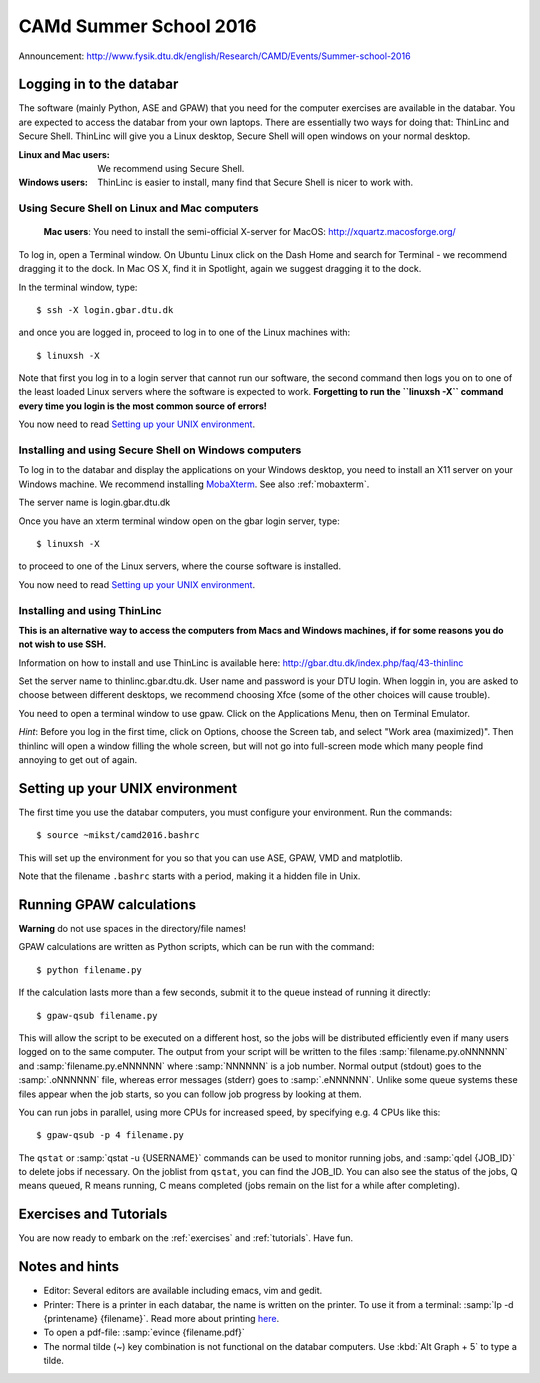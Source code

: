 =======================
CAMd Summer School 2016
=======================

Announcement:
http://www.fysik.dtu.dk/english/Research/CAMD/Events/Summer-school-2016

.. highlight:: bash


Logging in to the databar
=========================

The software (mainly Python, ASE and GPAW) that you need for the
computer exercises are available in the databar.  You are expected to
access the databar from your own laptops.  There are essentially two
ways for doing that: ThinLinc and Secure Shell.  ThinLinc will give
you a Linux desktop, Secure Shell will open windows on your normal
desktop.

:Linux and Mac users:
  We recommend using Secure Shell.

:Windows users:
  ThinLinc is easier to install, many find that Secure Shell is nicer
  to work with.

  
Using Secure Shell on Linux and Mac computers
---------------------------------------------

..

  **Mac users**: You need to install the semi-official X-server for
  MacOS: http://xquartz.macosforge.org/

To log in, open a Terminal window.  On Ubuntu Linux click on the Dash Home
and search for Terminal - we recommend dragging it to the dock.  In Mac OS X,
find it in Spotlight, again we suggest dragging it to the dock.

In the terminal window, type::

    $ ssh -X login.gbar.dtu.dk

and once you are logged in, proceed to log in to one of the Linux machines
with::

    $ linuxsh -X

Note that first you log in to a login server that cannot run our
software, the second command then logs you on to one of the least
loaded Linux servers where the software is expected to
work. **Forgetting to run the ``linuxsh -X`` command every time you
login is the most common source of errors!**

You now need to read `Setting up your UNIX environment`_.


Installing and using Secure Shell on Windows computers
------------------------------------------------------

To log in to the databar and display the applications on your Windows
desktop, you need to install an X11 server on your Windows machine.
We recommend installing `MobaXterm <http://mobaxterm.mobatek.net/>`_.
See also :ref:`mobaxterm`.

The server name is login.gbar.dtu.dk

Once you have an xterm terminal window open on the gbar login server, type::

    $ linuxsh -X

to proceed to one of the Linux servers, where the course software is installed.

You now need to read `Setting up your UNIX environment`_.


Installing and using ThinLinc
-----------------------------

**This is an alternative way to access the computers from Macs and
Windows machines, if for some reasons you do not wish to use SSH.**

Information on how to install and use ThinLinc is available here:
http://gbar.dtu.dk/index.php/faq/43-thinlinc

Set the server name to thinlinc.gbar.dtu.dk. User name and password is
your DTU login.  When loggin in, you are asked to choose between
different desktops, we recommend choosing Xfce (some of the other
choices will cause trouble).

You need to open a terminal window to use gpaw.  Click on the
Applications Menu, then on Terminal Emulator.

*Hint*: Before you log in the first time, click on Options, choose the
Screen tab, and select "Work area (maximized)".  Then thinlinc will
open a window filling the whole screen, but will not go into
full-screen mode which many people find annoying to get out of again.


Setting up your UNIX environment
================================

The first time you use the databar computers, you must configure your
environment.  Run the commands::

    $ source ~mikst/camd2016.bashrc


This will set up the environment for you so that you can use ASE,
GPAW, VMD and matplotlib.

Note that the filename ``.bashrc`` starts with a period, making it a
hidden file in Unix.


Running GPAW calculations
=========================

**Warning** do not use spaces in the directory/file names!

GPAW calculations are written as Python scripts, which can be run with
the command::

    $ python filename.py

If the calculation lasts more than a few seconds, submit it to the
queue instead of running it directly::

    $ gpaw-qsub filename.py

This will allow the script to be executed on a different host, so the
jobs will be distributed efficiently even if many users logged on to
the same computer.  The output from your script will be written to the
files :samp:`filename.py.oNNNNNN` and :samp:`filename.py.eNNNNNN`
where :samp:`NNNNNN` is a job number.  Normal output (stdout) goes to
the :samp:`.oNNNNNN` file, whereas error messages (stderr) goes to
:samp:`.eNNNNNN`.  Unlike some queue systems these files appear when
the job starts, so you can follow job progress by looking at them.

You can run jobs in parallel, using more CPUs for
increased speed, by specifying e.g. 4 CPUs like this::

    $ gpaw-qsub -p 4 filename.py

The ``qstat`` or :samp:`qstat -u {USERNAME}` commands can be used to
monitor running jobs, and :samp:`qdel {JOB_ID}` to delete jobs if
necessary.  On the joblist from ``qstat``, you can find the JOB_ID.
You can also see the status of the jobs, Q means queued, R means
running, C means completed (jobs remain on the list for a while after
completing).


Exercises and Tutorials
=======================

You are now ready to embark on the :ref:`exercises` and :ref:`tutorials`.
Have fun.


Notes and hints
===============

* Editor: Several editors are available including emacs, vim and gedit.

* Printer: There is a printer in each databar, the name is written on
  the printer. To use it from a terminal: :samp:`lp -d {printename}
  {filename}`.  Read more about printing `here
  <http://www.gbar.dtu.dk/wiki/Printing>`_.

* To open a pdf-file: :samp:`evince {filename.pdf}`

* The normal tilde (~) key combination is not functional on the
  databar computers.  Use :kbd:`Alt Graph + 5` to type a tilde.

.. * How to `use USB sticks <http://www.gbar.dtu.dk/wiki/USB_Access>`_.
